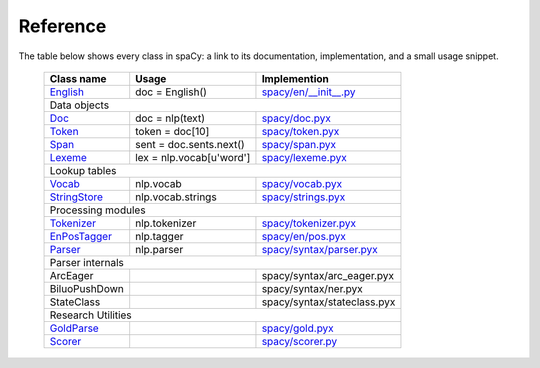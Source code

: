 =========
Reference
=========

The table below shows every class in spaCy: a link to its documentation, implementation,
and a small usage snippet.


 +----------------+--------------------------+--------------------------------+
 | Class name     | Usage                    | Implemention                   |
 +================+==========================+================================+
 | `English`_     | doc = English()          | `spacy/en/__init__.py`_        |
 +----------------+--------------------------+--------------------------------+
 | Data objects                                                               |
 +----------------+--------------------------+--------------------------------+
 | `Doc`_         | doc = nlp(text)          | `spacy/doc.pyx`_               |
 +----------------+--------------------------+--------------------------------+
 | `Token`_       | token = doc[10]          | `spacy/token.pyx`_             |
 +----------------+--------------------------+--------------------------------+
 | `Span`_        | sent = doc.sents.next()  | `spacy/span.pyx`_              |
 +----------------+--------------------------+--------------------------------+
 | `Lexeme`_      | lex = nlp.vocab[u'word'] | `spacy/lexeme.pyx`_            |
 +----------------+--------------------------+--------------------------------+
 | Lookup tables                                                              |
 +----------------+--------------------------+--------------------------------+
 | `Vocab`_       | nlp.vocab                | `spacy/vocab.pyx`_             |
 +----------------+--------------------------+--------------------------------+
 | `StringStore`_ | nlp.vocab.strings        | `spacy/strings.pyx`_           |
 +----------------+--------------------------+--------------------------------+
 | Processing modules                                                         |
 +----------------+--------------------------+--------------------------------+
 | `Tokenizer`_   | nlp.tokenizer            | `spacy/tokenizer.pyx`_         |
 +----------------+--------------------------+--------------------------------+
 | `EnPosTagger`_ | nlp.tagger               | `spacy/en/pos.pyx`_            |
 +----------------+--------------------------+--------------------------------+
 | `Parser`_      | nlp.parser               | `spacy/syntax/parser.pyx`_     |
 +----------------+--------------------------+--------------------------------+
 | Parser internals                                                           |
 +----------------+--------------------------+--------------------------------+
 | ArcEager       |                          | spacy/syntax/arc_eager.pyx     |
 +----------------+--------------------------+--------------------------------+
 | BiluoPushDown  |                          | spacy/syntax/ner.pyx           |
 +----------------+--------------------------+--------------------------------+
 | StateClass     |                          | spacy/syntax/stateclass.pyx    |
 +----------------+--------------------------+--------------------------------+
 | Research Utilities                                                         |
 +----------------+--------------------------+--------------------------------+
 | `GoldParse`_   |                          | `spacy/gold.pyx`_              |
 +----------------+--------------------------+--------------------------------+
 | `Scorer`_      |                          | `spacy/scorer.py`_             |
 +----------------+--------------------------+--------------------------------+


 .. _English: processing.html

.. _Doc: using/doc.html

.. _Token: using/token.html

.. _Span: using/span.html

.. _Vocab: lookup.html

.. _StringStore: lookup.html

.. _Tokenizer: processing.html

.. _EnPosTagger: processing.html

.. _Parser: processing.html

.. _Lexeme: lookup.html

.. _Scorer: misc.html

.. _GoldParse:  misc.html


.. _spacy/en/__init__.py: https://github.com/honnibal/spaCy/tree/master/spacy/en/__init__.py

.. _spacy/doc.pyx: https://github.com/honnibal/spaCy/tree/master/spacy/tokens.pyx

.. _spacy/token.pyx: https://github.com/honnibal/spaCy/tree/master/spacy/tokens.pyx

.. _spacy/span.pyx: https://github.com/honnibal/spaCy/tree/master/spacy/spans.pyx

.. _spacy/vocab.pyx: https://github.com/honnibal/spaCy/tree/master/spacy/vocab.pyx

.. _spacy/strings.pyx: https://github.com/honnibal/spaCy/tree/master/spacy/strings.pyx

.. _spacy/tokenizer.pyx: https://github.com/honnibal/spaCy/tree/master/spacy/tokenizer.pyx

.. _spacy/en/pos.pyx: https://github.com/honnibal/spaCy/tree/master/spacy/en/pos.pyx

.. _spacy/syntax/parser.pyx: https://github.com/honnibal/spaCy/tree/master/spacy/syntax/parser.pyx

.. _spacy/lexeme.pyx: https://github.com/honnibal/spaCy/tree/master/spacy/lexeme.pyx

.. _spacy/gold.pyx: https://github.com/honnibal/spaCy/tree/master/spacy/gold.pyx

.. _spacy/scorer.py: https://github.com/honnibal/spaCy/tree/master/spacy/scorer.py

